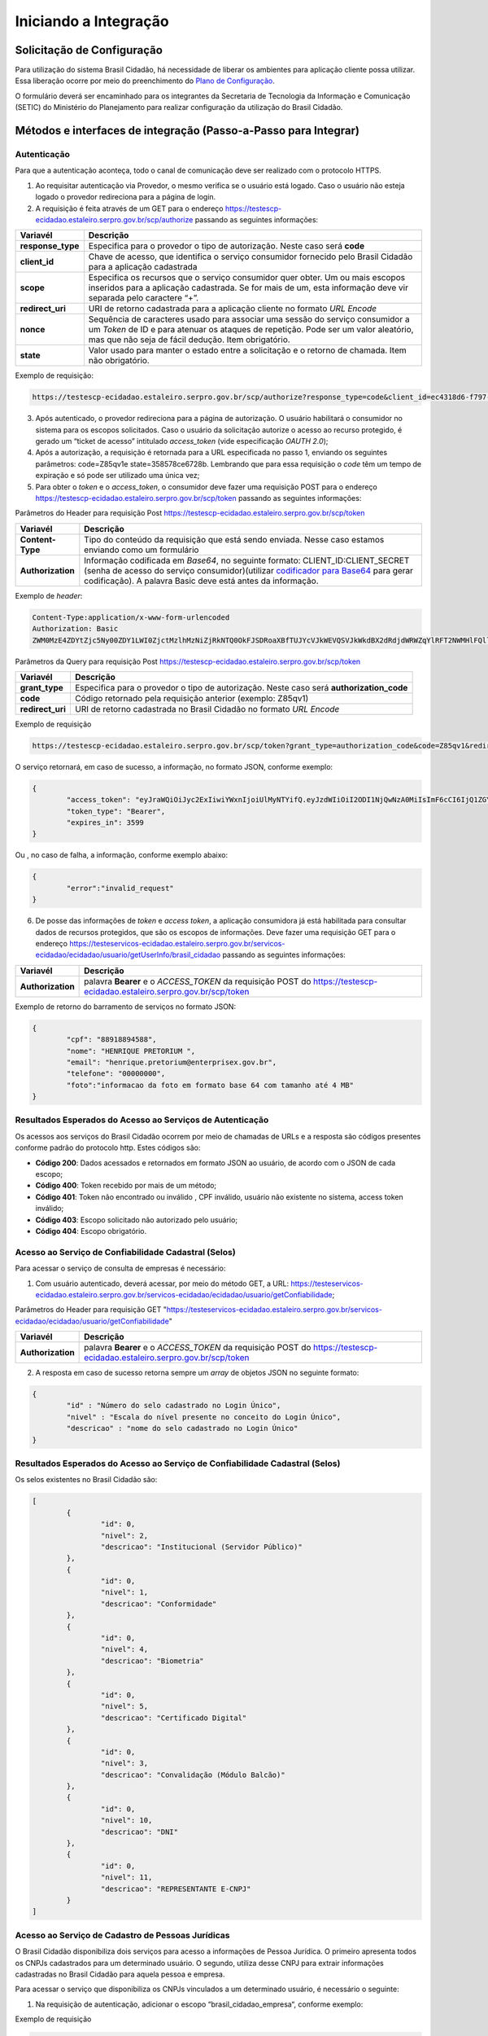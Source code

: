 ﻿Iniciando a Integração
=====================

Solicitação de Configuração
+++++++++++++++++++++++++++

Para utilização do sistema Brasil Cidadão, há necessidade de liberar os ambientes para aplicação cliente possa utilizar. Essa liberação ocorre por meio do preenchimento do `Plano de Configuração`_.

O formulário deverá ser encaminhado para os integrantes da Secretaria de Tecnologia da Informação e Comunicação (SETIC) do Ministério do Planejamento para realizar configuração da utilização do Brasil Cidadão.

Métodos e interfaces de integração (Passo-a-Passo para Integrar)
+++++++++++++++++++++++++++++++++++++++++++++++++++++++++++++++

Autenticação
------------

Para que a autenticação aconteça, todo o canal de comunicação deve ser realizado com o protocolo HTTPS.

1. Ao requisitar autenticação via Provedor, o mesmo verifica se o usuário está logado. Caso o usuário não esteja logado o provedor redireciona para a página de login.

2. A requisição é feita através de um GET para o endereço https://testescp-ecidadao.estaleiro.serpro.gov.br/scp/authorize passando as seguintes informações:

=================  ======================================================================
**Variavél**  	   **Descrição**
-----------------  ----------------------------------------------------------------------
**response_type**  Especifica para o provedor o tipo de autorização. Neste caso será **code**
**client_id**      Chave de acesso, que identifica o serviço consumidor fornecido pelo Brasil Cidadão para a aplicação cadastrada
**scope**          Especifica os recursos que o serviço consumidor quer obter. Um ou mais escopos inseridos para a aplicação cadastrada. Se for mais de um, esta informação deve vir separada pelo caractere “+”.
**redirect_uri**   URI de retorno cadastrada para a aplicação cliente no formato *URL Encode*
**nonce**          Sequência de caracteres usado para associar uma sessão do serviço consumidor a um *Token* de ID e para atenuar os ataques de repetição. Pode ser um valor aleatório, mas que não seja de fácil dedução. Item obrigatório.
**state**          Valor usado para manter o estado entre a solicitação e o retorno de chamada. Item não obrigatório. 
=================  ======================================================================

Exemplo de requisição:

.. code-block:: console

	https://testescp-ecidadao.estaleiro.serpro.gov.br/scp/authorize?response_type=code&client_id=ec4318d6-f797-4d65-b4f7-39a33bf4d544&scope=openid+brasil_cidadao&redirect_uri=http://appcliente.com.br/phpcliente/loginecidadao.Php&nonce=3ed8657fd74c&state=358578ce6728b

3. Após autenticado, o provedor redireciona para a página de autorização. O usuário habilitará o consumidor no sistema para os escopos solicitados. Caso o usuário da solicitação autorize o acesso ao recurso protegido, é gerado um “ticket de acesso” intitulado *access_token* (vide especificação *OAUTH 2.0*);

4. Após a autorização, a requisição é retornada para a URL especificada no passo 1, enviando os seguintes parâmetros: code=Z85qv1e state=358578ce6728b. Lembrando que para essa requisição o *code* têm um tempo de expiração e só pode ser utilizado uma única vez;

5. Para obter o *token* e o *access_token*, o consumidor deve fazer uma requisição POST para o endereço https://testescp-ecidadao.estaleiro.serpro.gov.br/scp/token passando as seguintes informações:

Parâmetros do Header para requisição Post https://testescp-ecidadao.estaleiro.serpro.gov.br/scp/token

=================  ======================================================================
**Variavél**  	   **Descrição**
-----------------  ----------------------------------------------------------------------
**Content-Type**   Tipo do conteúdo da requisição que está sendo enviada. Nesse caso estamos enviando como um formulário
**Authorization**  Informação codificada em *Base64*, no seguinte formato: CLIENT_ID:CLIENT_SECRET (senha de acesso do serviço consumidor)(utilizar `codificador para Base64`_ |site externo|  para gerar codificação). A palavra Basic deve está antes da informação. 
=================  ======================================================================
	
Exemplo de *header*:

.. code-block:: console

	Content-Type:application/x-www-form-urlencoded
	Authorization: Basic											
	ZWM0MzE4ZDYtZjc5Ny00ZDY1LWI0ZjctMzlhMzNiZjRkNTQ0OkFJSDRoaXBfTUJYcVJkWEVQSVJkWkdBX2dRdjdWRWZqYlRFT2NWMHlFQll4aE1iYUJzS0xwSzRzdUVkSU5FcS1kNzlyYWpaZ3I0SGJu VUM2WlRXV1lJOA==

Parâmetros da Query para requisição Post https://testescp-ecidadao.estaleiro.serpro.gov.br/scp/token
	
=================  ======================================================================
**Variavél**  	   **Descrição**
-----------------  ----------------------------------------------------------------------
**grant_type**     Especifica para o provedor o tipo de autorização. Neste caso será **authorization_code**
**code**           Código retornado pela requisição anterior (exemplo: Z85qv1)
**redirect_uri**   URI de retorno cadastrada no Brasil Cidadão no formato *URL Encode*
=================  ======================================================================

Exemplo de requisição

.. code-block:: console

	https://testescp-ecidadao.estaleiro.serpro.gov.br/scp/token?grant_type=authorization_code&code=Z85qv1&redirect_uri=http://appcliente.com.br/phpcliente/loginecidadao.Php	

O serviço retornará, em caso de sucesso, a informação, no formato JSON, conforme exemplo:

.. code-block:: JSON

	{ 
		"access_token": "eyJraWQiOiJyc2ExIiwiYWxnIjoiUlMyNTYifQ.eyJzdWIiOiI2ODI1NjQwNzA0MiIsImF6cCI6IjQ1ZGYzZWJjLTkwZjItNDMwMy1iMmQyLWUwY2ZiZjhkOWEwZCIsInNjb3BlIjpbXSwibmFtZSI6InRlc3RlIGVtcHJlc2EgaW5tZXRybyIsImlzcyI6Imh0dHBzOlwvXC90ZXN0ZXNjcC1lY2lkYWRhby5lc3RhbGVpcm8uc2VycHJvLmdvdi5iclwvc2NwXC8iLCJleHAiOjE1NTA2MTQ0NDIsImlhdCI6MTU1MDYxMDg0MiwiYXV0aF9mYWN0b3IiOiJDUEZfU0VOSEEiLCJqdGkiOiJhMGJlYmM1Mi1hYWQ5LTRlNzktYWEzNC03YTUzMWU0ZmE4ZDUifQ.dM-lUCSUU2vvWJruR9pMuUTf3_0qMo2JQFCccthn0dfc6cyUG-e_Vdl7t1j4bxrXk2IKx_8oEMk9c9csDzLxVx7HIy3mKp9pA2VmRGGU5FD3pUrAqkOgwGns0s9P0eCCIQKd_ylyUisPJwRroow7g72ldrCxm8BJneG4MX5soWHiiMfnu0IWSBiKQuQJ7fRfkJJC6Cxveq4AtZJ4mID3tPK496rFMFsY1RytsI-ed_Q_dGj6XxiEQpAlHiLCgxynrhIVMOyjU20h8FOWGWxE3rtr14Dl1fl6rvXp8wl5BJGurinj2kZjfe_HI1TJR0ykR84YibMM34DqJ93hseJLNw", 
		"token_type": "Bearer", 
		"expires_in": 3599 
	} 

Ou , no caso de falha, a informação, conforme exemplo abaixo:

.. code-block:: JSON

	{
		"error":"invalid_request"
	}

6. De posse das informações de *token* e *access token*, a aplicação consumidora já está habilitada para consultar dados de recursos protegidos, que são os escopos de informações. Deve fazer uma requisição GET para o endereço https://testeservicos-ecidadao.estaleiro.serpro.gov.br/servicos-ecidadao/ecidadao/usuario/getUserInfo/brasil_cidadao passando as seguintes informações:

=================  ======================================================================
**Variavél**  	   **Descrição**
-----------------  ----------------------------------------------------------------------
**Authorization**  palavra **Bearer** e o *ACCESS_TOKEN* da requisição POST do https://testescp-ecidadao.estaleiro.serpro.gov.br/scp/token
=================  ======================================================================

Exemplo de retorno do barramento de serviços no formato JSON:

.. code-block:: JSON

	{
		"cpf": "88918894588",
		"nome": "HENRIQUE PRETORIUM ",
		"email": "henrique.pretorium@enterprisex.gov.br",
		"telefone": "00000000",
		"foto":"informacao da foto em formato base 64 com tamanho até 4 MB"
	}

Resultados Esperados do Acesso ao Serviços de Autenticação	
----------------------------------------------------------

Os acessos aos serviços do Brasil Cidadão ocorrem por meio de chamadas de URLs e a resposta são códigos presentes conforme padrão do protocolo http. Estes códigos são:

- **Código 200**: Dados acessados e retornados em formato JSON ao usuário, de acordo com o JSON de cada escopo;
- **Código 400**: Token recebido por mais de um método;
- **Código 401**: Token não encontrado ou inválido , CPF inválido, usuário não existente no sistema, access token inválido;
- **Código 403**: Escopo solicitado não autorizado pelo usuário;
- **Código 404**: Escopo obrigatório.

Acesso ao Serviço de Confiabilidade Cadastral (Selos)
-----------------------------------------------------

Para acessar o serviço de consulta de empresas é necessário:

1. Com usuário autenticado, deverá acessar, por meio do método GET, a URL: https://testeservicos-ecidadao.estaleiro.serpro.gov.br/servicos-ecidadao/ecidadao/usuario/getConfiabilidade;

Parâmetros do Header para requisição GET "https://testeservicos-ecidadao.estaleiro.serpro.gov.br/servicos-ecidadao/ecidadao/usuario/getConfiabilidade"

=================  ======================================================================
**Variavél**  	   **Descrição**
-----------------  ----------------------------------------------------------------------
**Authorization**  palavra **Bearer** e o *ACCESS_TOKEN* da requisição POST do https://testescp-ecidadao.estaleiro.serpro.gov.br/scp/token
=================  ======================================================================

2. A resposta em caso de sucesso retorna sempre um *array* de objetos JSON no seguinte formato:

.. code-block:: JSON

	{
		"id" : "Número do selo cadastrado no Login Único",
		"nivel" : "Escala do nível presente no conceito do Login Único",
		"descricao" : "nome do selo cadastrado no Login Único"
	}
	
	
Resultados Esperados do Acesso ao Serviço de Confiabilidade Cadastral (Selos)
-----------------------------------------------------------------------------

Os selos existentes no Brasil Cidadão são:

.. code-block:: JSON

	[
		{
			"id": 0,
			"nivel": 2,
			"descricao": "Institucional (Servidor Público)" 
		},
		{
			"id": 0,
			"nivel": 1,
			"descricao": "Conformidade"
		},
		{
			"id": 0,
			"nivel": 4,
			"descricao": "Biometria"
		},
		{
			"id": 0,
			"nivel": 5,
			"descricao": "Certificado Digital" 
		},	
		{	
			"id": 0,
			"nivel": 3,
			"descricao": "Convalidação (Módulo Balcão)" 
		},
		{
			"id": 0,
			"nivel": 10,
			"descricao": "DNI"
		},
		{
			"id": 0,
			"nivel": 11,
			"descricao": "REPRESENTANTE E-CNPJ"
		}
	]


Acesso ao Serviço de Cadastro de Pessoas Jurídicas
--------------------------------------------------

O Brasil Cidadão disponibiliza dois serviços para acesso a informações de Pessoa Jurídica. O primeiro apresenta todos os CNPJs cadastrados para um determinado usuário. O segundo, utiliza desse CNPJ para extrair informações cadastradas no Brasil Cidadão para aquela pessoa e empresa.

Para acessar o serviço que disponibiliza os CNPJs vinculados a um determinado usuário, é necessário o seguinte:

1. Na requisição de autenticação, adicionar o escopo “brasil_cidadao_empresa“, conforme exemplo:

Exemplo de requisição

.. code-block:: console

	https://testescp-ecidadao.estaleiro.serpro.gov.br/scp/authorize?response_type=code&client_id=ec4318d6-f797-4d65-b4f7-39a33bf4d544&scope=openid+brasil_cidadao+brasil_cidadao_empresa&redirect_uri=http://appcliente.com.br/phpcliente/loginecidadao.Php&nonce=3ed8657fd74c&state=358578ce6728b

2. Com o usuário autenticado, a aplicação deverá realizar uma requisição por meio do método GET a URL https://testeservicos-ecidadao.estaleiro.serpro.gov.br/servicos-ecidadao/ecidadao/servicos-ecidadao/ecidadao/usuario/getConfiabilidade enviando as seguintes informações:

=================  ======================================================================
**Variavél**  	   **Descrição**
-----------------  ----------------------------------------------------------------------
**Authorization**  palavra **Bearer** e o *ACCESS_TOKEN* da requisição POST do https://testescp-ecidadao.estaleiro.serpro.gov.br/scp/token
=================  ======================================================================

3. O resultado em formato JSON são selos de confiabilidade da autenticação. O delo a ser verificado será o “Representante Legal do CNPJ”, conforme o exemplo abaixo:

Exemplo de requisição

.. code-block:: JSON
	
	{
		"id": 0,
		"nivel": 11,
		"descricao": "REPRESENTANTE E-CNPJ"
	}

4. Com o usuário autenticado, a aplicação deverá realizar uma requisição por meio do método GET a URL https://testeservicos-ecidadao.estaleiro.serpro.gov.br/servicos-ecidadao/ecidadao/empresa/escopo/brasil_cidadao_empresa enviando as seguintes informações:

=================  ======================================================================
**Variavél**  	   **Descrição**
-----------------  ----------------------------------------------------------------------
**Authorization**  palavra **Bearer** e o *ACCESS_TOKEN* da requisição POST do https://testescp-ecidadao.estaleiro.serpro.gov.br/scp/token
=================  ======================================================================

5. O resultado em formato JSON é a lista de CNPJs do CPF autenticado, conforme o exemplo abaixo:

Exemplo de requisição

.. code-block:: JSON

	{
		"cnpjs":
		[
			{
			 "cnpj": "CNPJ da empresa",
			 "nome": "NOME FANTASIA DA EMPRESA"
			},
			
		],
		"cpf": "CPF do representante da empresa"
	}

6. Com o usuário autenticado, a aplicação cliente deverá acessar, por meio do método GET, a URL: https://testeservicos-ecidadao.estaleiro.serpro.gov.br/servicos-ecidadao/ecidadao/empresa/"cnpj"/escopo/brasil_cidadao_empresa enviando as seguintes informações:

=================  ======================================================================
**Variavél**  	   **Descrição**
-----------------  ----------------------------------------------------------------------
**Authorization**  palavra **Bearer** e o *ACCESS_TOKEN* da requisição POST do https://testescp-ecidadao.estaleiro.serpro.gov.br/scp/token
**cnpj**           CNPJ da empresa formatado (sem ponto, barra etc).
=================  ======================================================================

7. O resultado em formato JSON é o detalhamento do CNPJ do CPF autenticado, conforme o exemplo abaixo:

Exemplo de requisição

.. code-block:: JSON

	{
		"cnpj": "CNPJ", 
		"nomeFantasia": "NOME FANTASIA",
		"atuacao": "ATUACÃO tendo o valor SOCIO, CONTADOR e REPRESENTANTE_LEGAL",
		"cpfResponsavel": "CPF DO RESPONSÁVEL",
		"nomeResponsavel": "NOME DO RESPONSÁVEL"
	}

Resultados Esperados do Acesso ao Serviço de Cadastro de Pessoas Jurídicas
--------------------------------------------------------------------------

Os acessos aos serviços do Brasil Cidadão ocorrem por meio de chamadas de URLs e a resposta são códigos presentes conforme padrão do protocolo http. Estes códigos são:

- **Código 200**: Dados acessados e retornados em formato JSON ao usuário, de acordo com o JSON de cada escopo;
- **Código 400**: Token recebido por mais de um método;
- **Código 401**: Token não encontrado ou inválido , CNPJ inválido, usuário não existente no sistema, access token inválido;
- **Código 403**: Escopo solicitado não autorizado pelo usuário;
- **Código 404**: Escopo obrigatório.

Acesso ao Serviço de Informações cadastradas pelo Balcão (Selo Nível 3)
----------------------------------------------------------------------

O Brasil Cidadão disponibiliza o serviço para recuperar as informações apresentadas no balcão pelo cidadão.

Para acessar o serviço é necessário:

1. Com o usuário autenticado, a aplicação deverá realizar uma requisição por meio do método GET a URL https://testeservicos-ecidadao.estaleiro.serpro.gov.br/servicos-ecidadao/ecidadao/servicos-ecidadao/ecidadao/usuario/getConfiabilidade enviando as seguintes informações:

=================  ======================================================================
**Variavél**  	   **Descrição**
-----------------  ----------------------------------------------------------------------
**Authorization**  palavra **Bearer** e o *ACCESS_TOKEN* da requisição POST do https://testescp-ecidadao.estaleiro.serpro.gov.br/scp/token
=================  ======================================================================

2. O resultado em formato JSON são selos de confiabilidade da autenticação. O selo a ser verificado será o "Convalidação" (selo que representa o balcão), conforme o exemplo abaixo:

Exemplo de requisição

.. code-block:: JSON
	
	{
		"id": 0,
		"nivel": 3,
		"descricao": "Convalidação"
	}

3. Com o usuário autenticado, a aplicação deverá realizar uma requisição por meio do método GET a URL https://testeservicos-ecidadao.estaleiro.serpro.gov.br/servicos-ecidadao/ecidadao/usuario/getDocumentos/sigla-do-orgao-do-balcao enviando as seguintes informações:

============================  ======================================================================
**Variavél**  	              **Descrição**
----------------------------  ----------------------------------------------------------------------
**Authorization**             palavra **Bearer** e o *ACCESS_TOKEN* da requisição POST do https://testescp-ecidadao.estaleiro.serpro.gov.br/scp/token
**sigla-do-orgao-do-balcao**  sigla do órgão do balcão que recolheu os documentos
============================  ======================================================================

4. O resultado em formato JSON é a detalhamento das informações cadastradas pelo atendente do balcão, conforme o exemplo abaixo:

Exemplo de requisição

.. code-block:: JSON

	[
		{
		"id": "Número do Documento (Formulário Cadastro pelo Ministério da Economia)",
		"nome": "Nome do Documento (Formulário Cadastro pelo Ministério da Economia)",
		"docAssinado": "Identifica se documento utilizou assinatura digital. Possui valor true e false" ,
		"campos":
			[
				{
				"id": "Identificador do Campo cadastrado no documento",
				"nome": "Nome do Campo cadastrado no documento",
				"tipo": "Tipo do Campo cadastrado no documento. Possui os valores Arquivo (Upload de documentos); Campo Textual (letras e números); Data ; Hora; Número; Enumeração (Conteúdo com lista de valores); Assinatura (Informa que area deverá ter assinatura por certificado digital)",
				"enumeracao": "Caso o tipo do campo seja Enumeração, mostrará quais conteúdos pertencem a lista.",
				"ordem": "Número que aparece o campo no documento",
				"formato": "Formatação da Mascará cadastrada para campo.",
				"obrigatorio": "Indica se o preenchimento do campo é obrigatório ou não. Possui valor true ou false",
				"valor": "Valor do campo escolhido para preenchimento"
				}
			]	
		}
   	]

Resultados Esperados do Acesso Serviço de Informações cadastradas pelo Balcão (Selo Nível 3)
--------------------------------------------------------------------------

Os acessos aos serviços do Brasil Cidadão ocorrem por meio de chamadas de URLs e a resposta são códigos presentes conforme padrão do protocolo http. Estes códigos são:

- **Código 200**: Dados acessados e retornados em formato JSON ao usuário, de acordo com o JSON de cada escopo;
- **Código 400**: Token recebido por mais de um método;
- **Código 401**: Token não encontrado ou inválido ,usuário não existente no sistema, access token inválido;
- **Código 403**: Escopo solicitado não autorizado pelo usuário;
- **Código 404**: Escopo obrigatório.

.. |site externo| image:: _images/site-ext.gif
.. _`codificador para Base64`: https://www.base64decode.org/
.. _`Plano de Configuração`: arquivos/plano-configuracao-brasil-cidadao-v9.doc
